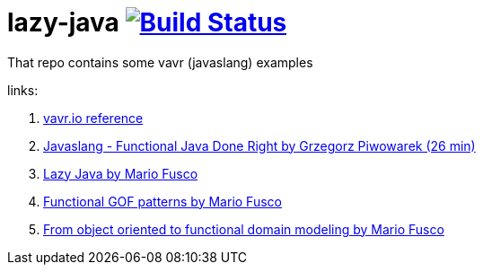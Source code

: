 = lazy-java image:https://travis-ci.org/daggerok/lazy-java.svg?branch=master["Build Status", link="https://travis-ci.org/daggerok/lazy-java"]

That repo contains some vavr (javaslang) examples

links:

. link:http://www.vavr.io/vavr-docs/#_stream[vavr.io reference]
. link:https://www.youtube.com/watch?v=gRJmpmYMHE0[Javaslang - Functional Java Done Right by Grzegorz Piwowarek (26 min)]
. link:https://www.youtube.com/watch?v=84MfG4tp30s[Lazy Java by Mario Fusco]
. link:https://www.youtube.com/watch?v=Rmer37g9AZM[Functional GOF patterns by Mario Fusco]
. link:https://www.youtube.com/watch?v=K6BmGBzIqW0[From object oriented to functional domain modeling by Mario Fusco]
